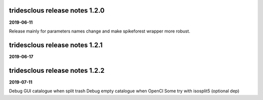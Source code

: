 tridesclous release notes 1.2.0
===============================

**2019-06-11**

Release mainly for parameters names change and make spikeforest wrapper more robust.


tridesclous release notes 1.2.1
===============================

**2019-06-17**

tridesclous release notes 1.2.2
===============================

**2019-07-11**

Debug GUI catalogue when split trash
Debug empty catalogue when OpenCl
Some try with isosplit5 (optional dep)

